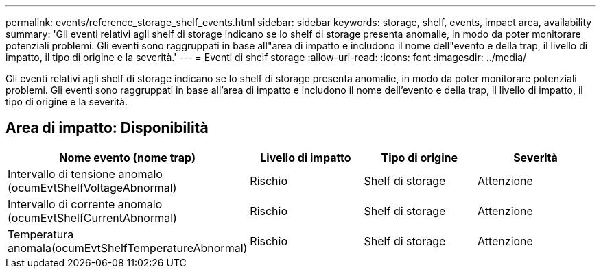 ---
permalink: events/reference_storage_shelf_events.html 
sidebar: sidebar 
keywords: storage, shelf, events, impact area, availability 
summary: 'Gli eventi relativi agli shelf di storage indicano se lo shelf di storage presenta anomalie, in modo da poter monitorare potenziali problemi. Gli eventi sono raggruppati in base all"area di impatto e includono il nome dell"evento e della trap, il livello di impatto, il tipo di origine e la severità.' 
---
= Eventi di shelf storage
:allow-uri-read: 
:icons: font
:imagesdir: ../media/


[role="lead"]
Gli eventi relativi agli shelf di storage indicano se lo shelf di storage presenta anomalie, in modo da poter monitorare potenziali problemi. Gli eventi sono raggruppati in base all'area di impatto e includono il nome dell'evento e della trap, il livello di impatto, il tipo di origine e la severità.



== Area di impatto: Disponibilità

|===
| Nome evento (nome trap) | Livello di impatto | Tipo di origine | Severità 


 a| 
Intervallo di tensione anomalo (ocumEvtShelfVoltageAbnormal)
 a| 
Rischio
 a| 
Shelf di storage
 a| 
Attenzione



 a| 
Intervallo di corrente anomalo (ocumEvtShelfCurrentAbnormal)
 a| 
Rischio
 a| 
Shelf di storage
 a| 
Attenzione



 a| 
Temperatura anomala(ocumEvtShelfTemperatureAbnormal)
 a| 
Rischio
 a| 
Shelf di storage
 a| 
Attenzione

|===